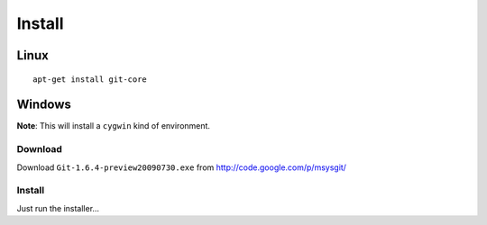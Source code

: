 Install
*******

Linux
=====

::

  apt-get install git-core

Windows
=======

**Note**: This will install a ``cygwin`` kind of environment.

Download
--------

Download ``Git-1.6.4-preview20090730.exe`` from
http://code.google.com/p/msysgit/

Install
-------

Just run the installer...
